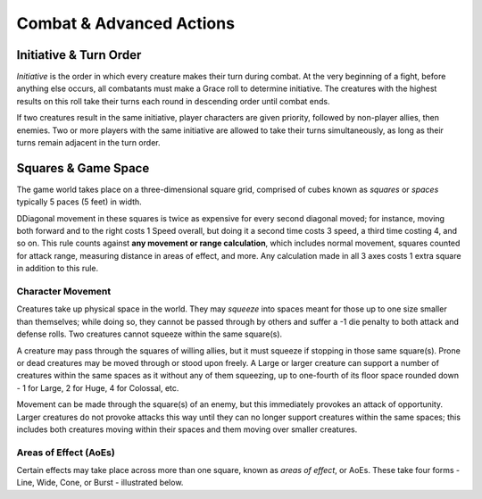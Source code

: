 ****************************
Combat & Advanced Actions
****************************

Initiative & Turn Order
================================
*Initiative* is the order in which every creature makes their turn during combat. At the very beginning of a fight, before anything else occurs, all combatants must make a Grace roll to determine initiative. The creatures with the highest results on this roll take their turns each round in descending order until combat ends.

If two creatures result in the same initiative, player characters are given priority, followed by non-player allies, then enemies. Two or more players with the same initiative are allowed to take their turns simultaneously, as long as their turns remain adjacent in the turn order.

Squares & Game Space
================================
The game world takes place on a three-dimensional square grid, comprised of cubes known as *squares* or *spaces* typically 5 paces (5 feet) in width.

DDiagonal movement in these squares is twice as expensive for every second diagonal moved; for instance, moving both forward and to the right costs 1 Speed overall, but doing it a second time costs 3 speed, a third time costing 4, and so on. This rule counts against **any movement or range calculation**, which includes normal movement, squares counted for attack range, measuring distance in areas of effect, and more. Any calculation made in all 3 axes costs 1 extra square in addition to this rule.

Character Movement
----------------
Creatures take up physical space in the world. They may *squeeze* into spaces meant for those up to one size smaller than themselves; while doing so, they cannot be passed through by others and suffer a -1 die penalty to both attack and defense rolls. Two creatures cannot squeeze within the same square(s).

A creature may pass through the squares of willing allies, but it must squeeze if stopping in those same square(s). Prone or dead creatures may be moved through or stood upon freely. A Large or larger creature can support a number of creatures within the same spaces as it without any of them squeezing, up to one-fourth of its floor space rounded down - 1 for Large, 2 for Huge, 4 for Colossal, etc.

Movement can be made through the square(s) of an enemy, but this immediately provokes an attack of opportunity. Larger creatures do not provoke attacks this way until they can no longer support creatures within the same spaces; this includes both creatures moving within their spaces and them moving over smaller creatures.

Areas of Effect (AoEs)
----------------
Certain effects may take place across more than one square, known as *areas of effect*, or AoEs. These take four forms - Line, Wide, Cone, or Burst - illustrated below.
